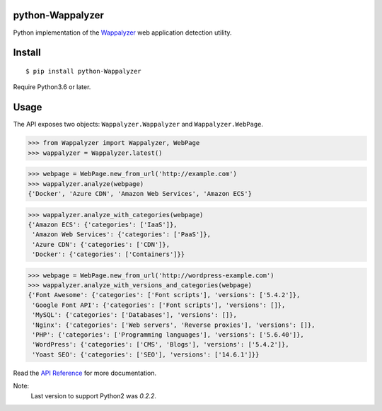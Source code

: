 python-Wappalyzer
-----------------

.. image:: https://travis-ci.org/chorsley/python-Wappalyzer.svg?branch=master
  :target: https://travis-ci.org/chorsley/python-Wappalyzer

.. image:: https://badge.fury.io/py/python-Wappalyzer.svg
  :target: https://pypi.org/project/python-Wappalyzer/

.. image:: https://coveralls.io/repos/github/chorsley/python-Wappalyzer/badge.svg?branch=master
  :target: https://coveralls.io/github/chorsley/python-Wappalyzer?branch=master



Python implementation of the `Wappalyzer <https://github.com/AliasIO/wappalyzer>`_ web application detection utility.  


Install
-------

::

    $ pip install python-Wappalyzer

Require Python3.6 or later. 

Usage
-----

The API exposes two objects: ``Wappalyzer.Wappalyzer`` and ``Wappalyzer.WebPage``. 

>>> from Wappalyzer import Wappalyzer, WebPage
>>> wappalyzer = Wappalyzer.latest()

>>> webpage = WebPage.new_from_url('http://example.com')
>>> wappalyzer.analyze(webpage)
{'Docker', 'Azure CDN', 'Amazon Web Services', 'Amazon ECS'}

>>> wappalyzer.analyze_with_categories(webpage)
{'Amazon ECS': {'categories': ['IaaS']},
 'Amazon Web Services': {'categories': ['PaaS']},
 'Azure CDN': {'categories': ['CDN']},
 'Docker': {'categories': ['Containers']}}

>>> webpage = WebPage.new_from_url('http://wordpress-example.com')
>>> wappalyzer.analyze_with_versions_and_categories(webpage)
{'Font Awesome': {'categories': ['Font scripts'], 'versions': ['5.4.2']},
 'Google Font API': {'categories': ['Font scripts'], 'versions': []},
 'MySQL': {'categories': ['Databases'], 'versions': []},
 'Nginx': {'categories': ['Web servers', 'Reverse proxies'], 'versions': []},
 'PHP': {'categories': ['Programming languages'], 'versions': ['5.6.40']},
 'WordPress': {'categories': ['CMS', 'Blogs'], 'versions': ['5.4.2']},
 'Yoast SEO': {'categories': ['SEO'], 'versions': ['14.6.1']}}

Read the `API Reference <https://chorsley/github.io/python-Wappalyzer/Wappalyzer.html>`_ for more documentation.

Note:
    Last version to support Python2 was `0.2.2`.  